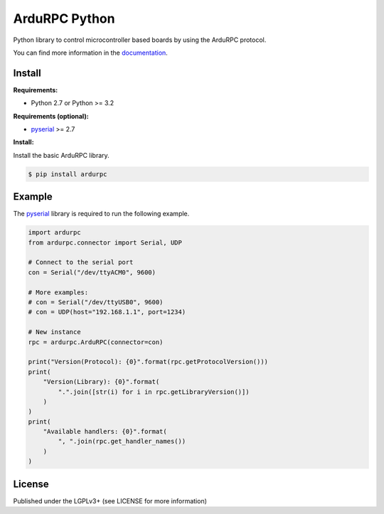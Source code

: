ArduRPC Python
==============

Python library to control microcontroller based boards by using the ArduRPC protocol.

You can find more information in the `documentation`_.


Install
-------

**Requirements:**

* Python 2.7 or Python >= 3.2

**Requirements (optional):**

* `pyserial`_ >= 2.7

**Install:**

Install the basic ArduRPC library.

.. code-block:: console

    $ pip install ardurpc


Example
-------

The `pyserial`_ library is required to run the following example.

.. code-block:: python

    import ardurpc
    from ardurpc.connector import Serial, UDP

    # Connect to the serial port
    con = Serial("/dev/ttyACM0", 9600)

    # More examples:
    # con = Serial("/dev/ttyUSB0", 9600)
    # con = UDP(host="192.168.1.1", port=1234)

    # New instance
    rpc = ardurpc.ArduRPC(connector=con)

    print("Version(Protocol): {0}".format(rpc.getProtocolVersion()))
    print(
        "Version(Library): {0}".format(
            ".".join([str(i) for i in rpc.getLibraryVersion()])
        )
    )
    print(
        "Available handlers: {0}".format(
            ", ".join(rpc.get_handler_names())
        )
    )


License
-------

Published under the LGPLv3+ (see LICENSE for more information)

.. _`documentation`: http://ardurpc-python.readthedocs.org/
.. _`pyserial`: https://pypi.python.org/pypi/pyserial
